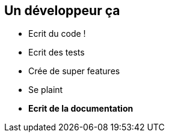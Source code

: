 == Un développeur ça

[%step]
* Ecrit du code !
* Ecrit des tests
* Crée de super features
* Se plaint
* *Ecrit de la documentation*
